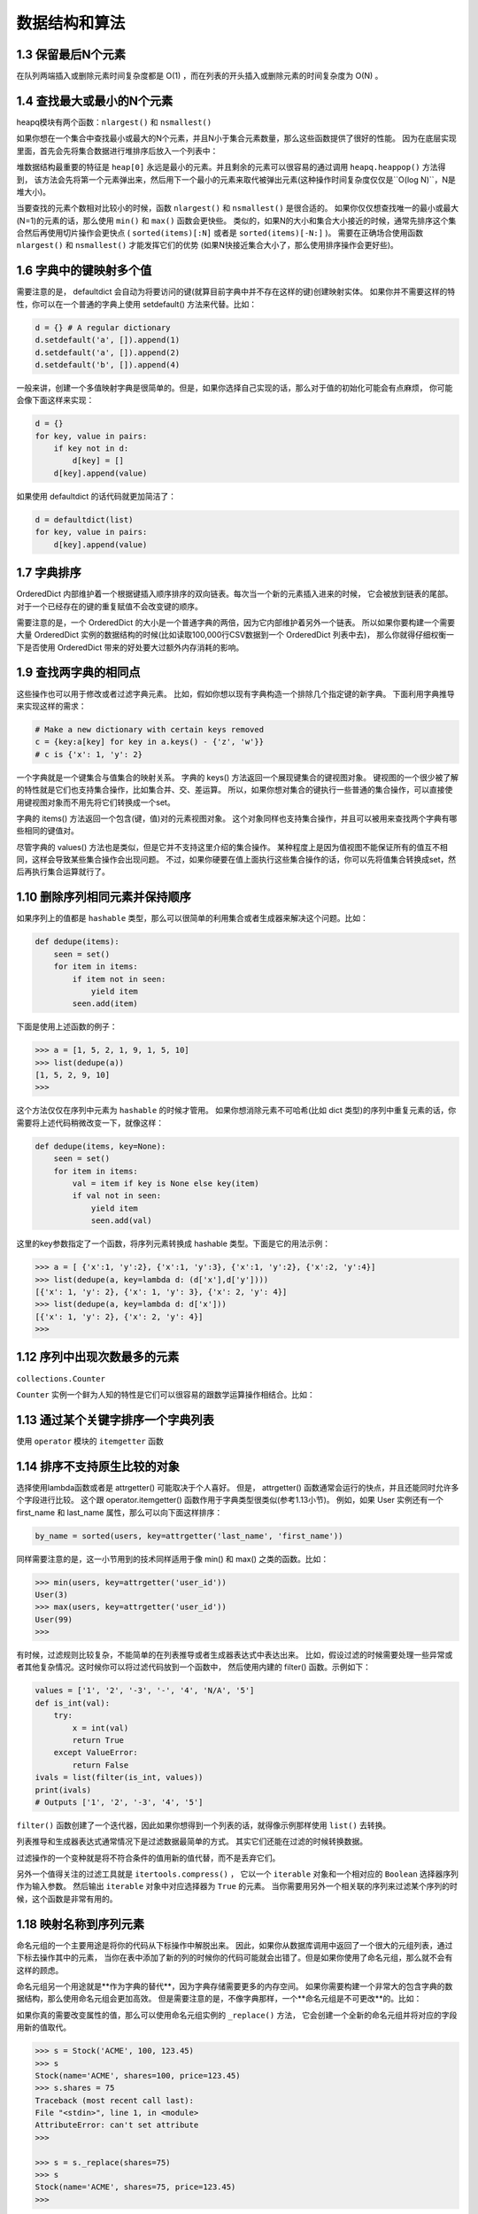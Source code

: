 ==================
数据结构和算法
==================

1.3 保留最后N个元素
---------------------------------

在队列两端插入或删除元素时间复杂度都是 O(1) ，而在列表的开头插入或删除元素的时间复杂度为 O(N) 。

1.4 查找最大或最小的N个元素
---------------------------------

heapq模块有两个函数：``nlargest()`` 和 ``nsmallest()``

如果你想在一个集合中查找最小或最大的N个元素，并且N小于集合元素数量，那么这些函数提供了很好的性能。 因为在底层实现里面，首先会先将集合数据进行堆排序后放入一个列表中：

堆数据结构最重要的特征是 ``heap[0]`` 永远是最小的元素。并且剩余的元素可以很容易的通过调用 ``heapq.heappop()`` 方法得到， 该方法会先将第一个元素弹出来，然后用下一个最小的元素来取代被弹出元素(这种操作时间复杂度仅仅是``O(log N)``，N是堆大小)。 

当要查找的元素个数相对比较小的时候，函数 ``nlargest()`` 和 ``nsmallest()`` 是很合适的。 如果你仅仅想查找唯一的最小或最大(N=1)的元素的话，那么使用 ``min()`` 和 ``max()`` 函数会更快些。 类似的，如果N的大小和集合大小接近的时候，通常先排序这个集合然后再使用切片操作会更快点 ( ``sorted(items)[:N]`` 或者是 ``sorted(items)[-N:]`` )。 需要在正确场合使用函数 ``nlargest()`` 和 ``nsmallest()`` 才能发挥它们的优势 (如果N快接近集合大小了，那么使用排序操作会更好些)。

1.6 字典中的键映射多个值
---------------------------------

需要注意的是， defaultdict 会自动为将要访问的键(就算目前字典中并不存在这样的键)创建映射实体。 如果你并不需要这样的特性，你可以在一个普通的字典上使用 setdefault() 方法来代替。比如：

.. code-block:: python

    d = {} # A regular dictionary
    d.setdefault('a', []).append(1)
    d.setdefault('a', []).append(2)
    d.setdefault('b', []).append(4)

一般来讲，创建一个多值映射字典是很简单的。但是，如果你选择自己实现的话，那么对于值的初始化可能会有点麻烦， 你可能会像下面这样来实现：

.. code-block:: python

    d = {}
    for key, value in pairs:
        if key not in d:
            d[key] = []
        d[key].append(value)

如果使用 defaultdict 的话代码就更加简洁了：

.. code-block:: python

    d = defaultdict(list)
    for key, value in pairs:
        d[key].append(value)

1.7 字典排序
---------------------------------

OrderedDict 内部维护着一个根据键插入顺序排序的双向链表。每次当一个新的元素插入进来的时候， 它会被放到链表的尾部。对于一个已经存在的键的重复赋值不会改变键的顺序。

需要注意的是，一个 OrderedDict 的大小是一个普通字典的两倍，因为它内部维护着另外一个链表。 所以如果你要构建一个需要大量 OrderedDict 实例的数据结构的时候(比如读取100,000行CSV数据到一个 OrderedDict 列表中去)， 那么你就得仔细权衡一下是否使用 OrderedDict 带来的好处要大过额外内存消耗的影响。

1.9 查找两字典的相同点
---------------------------------

这些操作也可以用于修改或者过滤字典元素。 比如，假如你想以现有字典构造一个排除几个指定键的新字典。 下面利用字典推导来实现这样的需求：

.. code-block:: python

    # Make a new dictionary with certain keys removed
    c = {key:a[key] for key in a.keys() - {'z', 'w'}}
    # c is {'x': 1, 'y': 2}

一个字典就是一个键集合与值集合的映射关系。 字典的 keys() 方法返回一个展现键集合的键视图对象。 键视图的一个很少被了解的特性就是它们也支持集合操作，比如集合并、交、差运算。 所以，如果你想对集合的键执行一些普通的集合操作，可以直接使用键视图对象而不用先将它们转换成一个set。

字典的 items() 方法返回一个包含(键，值)对的元素视图对象。 这个对象同样也支持集合操作，并且可以被用来查找两个字典有哪些相同的键值对。

尽管字典的 values() 方法也是类似，但是它并不支持这里介绍的集合操作。 某种程度上是因为值视图不能保证所有的值互不相同，这样会导致某些集合操作会出现问题。 不过，如果你硬要在值上面执行这些集合操作的话，你可以先将值集合转换成set，然后再执行集合运算就行了。


1.10 删除序列相同元素并保持顺序
---------------------------------

如果序列上的值都是 ``hashable`` 类型，那么可以很简单的利用集合或者生成器来解决这个问题。比如：

.. code-block:: python

    def dedupe(items):
        seen = set()
        for item in items:
            if item not in seen:
                yield item
            seen.add(item)

下面是使用上述函数的例子：

.. code-block:: python

    >>> a = [1, 5, 2, 1, 9, 1, 5, 10]
    >>> list(dedupe(a))
    [1, 5, 2, 9, 10]
    >>>

这个方法仅仅在序列中元素为 ``hashable`` 的时候才管用。 如果你想消除元素不可哈希(比如 dict 类型)的序列中重复元素的话，你需要将上述代码稍微改变一下，就像这样：

.. code-block:: python

    def dedupe(items, key=None):
        seen = set()
        for item in items:
            val = item if key is None else key(item)
            if val not in seen:
                yield item
                seen.add(val)

这里的key参数指定了一个函数，将序列元素转换成 hashable 类型。下面是它的用法示例：

.. code-block:: python

    >>> a = [ {'x':1, 'y':2}, {'x':1, 'y':3}, {'x':1, 'y':2}, {'x':2, 'y':4}]
    >>> list(dedupe(a, key=lambda d: (d['x'],d['y'])))
    [{'x': 1, 'y': 2}, {'x': 1, 'y': 3}, {'x': 2, 'y': 4}]
    >>> list(dedupe(a, key=lambda d: d['x']))
    [{'x': 1, 'y': 2}, {'x': 2, 'y': 4}]
    >>>

1.12 序列中出现次数最多的元素
---------------------------------

``collections.Counter``

``Counter`` 实例一个鲜为人知的特性是它们可以很容易的跟数学运算操作相结合。比如：

1.13 通过某个关键字排序一个字典列表
---------------------------------

使用 ``operator`` 模块的 ``itemgetter`` 函数

1.14 排序不支持原生比较的对象
---------------------------------

选择使用lambda函数或者是 attrgetter() 可能取决于个人喜好。 但是， attrgetter() 函数通常会运行的快点，并且还能同时允许多个字段进行比较。 这个跟 operator.itemgetter() 函数作用于字典类型很类似(参考1.13小节)。 例如，如果 User 实例还有一个 first_name 和 last_name 属性，那么可以向下面这样排序：

.. code-block:: python

    by_name = sorted(users, key=attrgetter('last_name', 'first_name'))

同样需要注意的是，这一小节用到的技术同样适用于像 min() 和 max() 之类的函数。比如：

.. code-block:: python

    >>> min(users, key=attrgetter('user_id'))
    User(3)
    >>> max(users, key=attrgetter('user_id'))
    User(99)
    >>>

有时候，过滤规则比较复杂，不能简单的在列表推导或者生成器表达式中表达出来。 比如，假设过滤的时候需要处理一些异常或者其他复杂情况。这时候你可以将过滤代码放到一个函数中， 然后使用内建的 filter() 函数。示例如下：

.. code-block:: python

    values = ['1', '2', '-3', '-', '4', 'N/A', '5']
    def is_int(val):
        try:
            x = int(val)
            return True
        except ValueError:
            return False
    ivals = list(filter(is_int, values))
    print(ivals)
    # Outputs ['1', '2', '-3', '4', '5']

``filter()`` 函数创建了一个迭代器，因此如果你想得到一个列表的话，就得像示例那样使用 ``list()`` 去转换。

列表推导和生成器表达式通常情况下是过滤数据最简单的方式。 其实它们还能在过滤的时候转换数据。

过滤操作的一个变种就是将不符合条件的值用新的值代替，而不是丢弃它们。

另外一个值得关注的过滤工具就是 ``itertools.compress()`` ， 它以一个 ``iterable`` 对象和一个相对应的 ``Boolean`` 选择器序列作为输入参数。 然后输出 ``iterable`` 对象中对应选择器为 ``True`` 的元素。 当你需要用另外一个相关联的序列来过滤某个序列的时候，这个函数是非常有用的。

1.18 映射名称到序列元素
---------------------------------


命名元组的一个主要用途是将你的代码从下标操作中解脱出来。 因此，如果你从数据库调用中返回了一个很大的元组列表，通过下标去操作其中的元素， 当你在表中添加了新的列的时候你的代码可能就会出错了。但是如果你使用了命名元组，那么就不会有这样的顾虑。

命名元组另一个用途就是**作为字典的替代**，因为字典存储需要更多的内存空间。 如果你需要构建一个非常大的包含字典的数据结构，那么使用命名元组会更加高效。 但是需要注意的是，不像字典那样，一个**命名元组是不可更改**的。比如：

如果你真的需要改变属性的值，那么可以使用命名元组实例的 ``_replace()`` 方法， 它会创建一个全新的命名元组并将对应的字段用新的值取代。

.. code-block:: python

    >>> s = Stock('ACME', 100, 123.45)
    >>> s
    Stock(name='ACME', shares=100, price=123.45)
    >>> s.shares = 75
    Traceback (most recent call last):
    File "<stdin>", line 1, in <module>
    AttributeError: can't set attribute
    >>>

    >>> s = s._replace(shares=75)
    >>> s
    Stock(name='ACME', shares=75, price=123.45)
    >>>

最后要说的是，如果你的目标是定义一个需要更新很多实例属性的高效数据结构，那么命名元组并不是你的最佳选择。 这时候你应该考虑定义一个包含 ``__slots__`` 方法的类(参考8.4小节)。

1.19 转换并同时计算数据
---------------------------------

在使用一些聚集函数比如 min() 和 max() 的时候你可能更加倾向于使用生成器版本， 它们接受的一个key关键字参数或许对你很有帮助。 比如，在上面的证券例子中，你可能会考虑下面的实现版本：

.. code-block:: python

    # Original: Returns 20
    min_shares = min(s['shares'] for s in portfolio)
    # Alternative: Returns {'name': 'AOL', 'shares': 20}
    min_shares = min(portfolio, key=lambda s: s['shares'])

1.20 合并多个字典或映射
---------------------------------

现在假设你必须在两个字典中执行查找操作(比如先从 a 中找，如果找不到再在 b 中找)。 一个非常简单的解决方案就是使用 ``collections`` 模块中的 ``ChainMap`` 类

一个 ``ChainMap`` 接受多个字典并将它们在逻辑上变为一个字典。 然后，这些字典并不是真的合并在一起了， ``ChainMap`` 类只是在内部创建了一个容纳这些字典的列表 并重新定义了一些常见的字典操作来遍历这个列表。大部分字典操作都是可以正常使用的.

如果出现重复键，那么第一次出现的映射值会被返回。 因此，例子程序中的 ``c['z']`` 总是会返回字典 ``a`` 中对应的值，而不是 ``b`` 中对应的值。


作为 ``ChainMap`` 的替代，你可能会考虑使用 ``update()`` 方法将两个字典合并。比如：

.. code-block:: python

    >>> a = {'x': 1, 'z': 3 }
    >>> b = {'y': 2, 'z': 4 }
    >>> merged = dict(b)
    >>> merged.update(a)
    >>> merged['x']
    1
    >>> merged['y']
    2
    >>> merged['z']
    3
    >>>

这样也能行得通，但是它需要你创建一个完全不同的字典对象(或者是破坏现有字典结构)。 同时，如果原字典做了更新，这种改变不会反应到新的合并字典中去。

.. code-block:: python

    >>> a['x'] = 13
    >>> merged['x']
    1

``ChainMap`` 使用原来的字典，它自己不创建新的字典。所以它并不会产生上面所说的结果，比如：

.. code-block:: python

    >>> a = {'x': 1, 'z': 3 }
    >>> b = {'y': 2, 'z': 4 }
    >>> merged = ChainMap(a, b)
    >>> merged['x']
    1
    >>> a['x'] = 42
    >>> merged['x'] # Notice change to merged dicts
    42
    >>>
